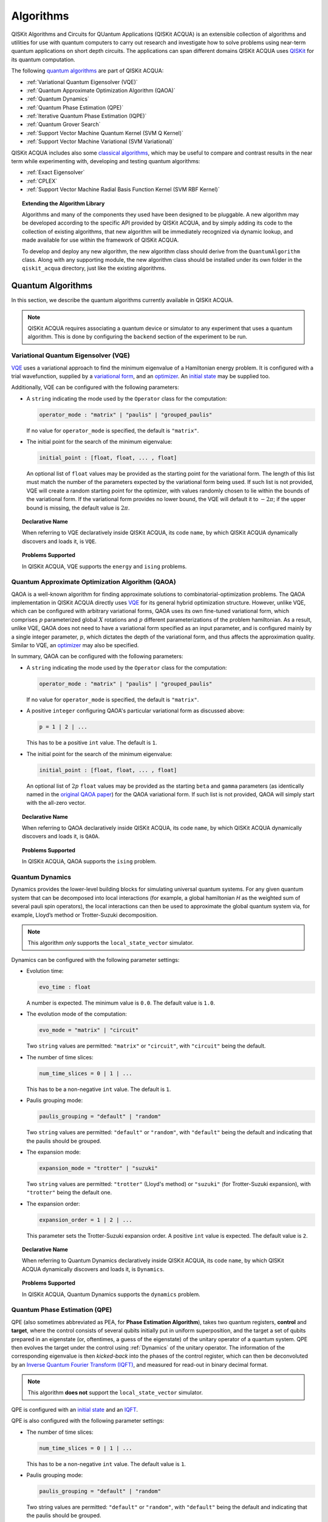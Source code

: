 Algorithms
==========

QISKit Algorithms and Circuits for QUantum Applications (QISKit ACQUA)
is an extensible collection of algorithms and utilities for use with quantum computers to
carry out research and investigate how to solve problems using near-term
quantum applications on short depth circuits. The applications can span
different domains  QISKit ACQUA uses
`QISKit <https://www.qiskit.org/>`__ for its quantum computation.

The following `quantum algorithms <#quantum-algorithms>`__ are part of QISKit ACQUA:

-  :ref:`Variational Quantum Eigensolver (VQE)`
-  :ref:`Quantum Approximate Optimization Algorithm (QAOA)`
-  :ref:`Quantum Dynamics`
-  :ref:`Quantum Phase Estimation (QPE)`
-  :ref:`Iterative Quantum Phase Estimation (IQPE)`
-  :ref:`Quantum Grover Search`
-  :ref:`Support Vector Machine Quantum Kernel (SVM Q Kernel)`
-  :ref:`Support Vector Machine Variational (SVM Variational)`

QISKit ACQUA includes  also some `classical algorithms <#classical-algorithms>`__, which may be
useful to compare and contrast results in the near term while experimenting with, developing and testing
quantum algorithms:

-  :ref:`Exact Eigensolver`
-  :ref:`CPLEX`
-  :ref:`Support Vector Machine Radial Basis Function Kernel (SVM RBF Kernel)`

.. topic:: Extending the Algorithm Library

    Algorithms and many of the components they used have been designed to be
    pluggable. A new algorithm may be developed according to the specific API
    provided by QISKit ACQUA, and by simply adding its code to the collection of existing
    algorithms, that new algorithm  will be immediately recognized via dynamic lookup, and made available for use
    within the framework of QISKit ACQUA.

    To develop and deploy any new algorithm, the new algorithm class should derive from the ``QuantumAlgorithm`` class.
    Along with any supporting  module, the new algorithm class
    should be installed under its own folder in the ``qiskit_acqua`` directory, just like  the
    existing algorithms.



Quantum Algorithms
------------------
In this section, we describe the quantum algorithms currently available in QISKit ACQUA.

.. note::
    QISKit ACQUA requires associating a quantum device or simulator to any experiment that uses a quantum
    algorithm.  This is done by configuring the ``backend`` section of the experiment to be run.

Variational Quantum Eigensolver (VQE)
~~~~~~~~~~~~~~~~~~~~~~~~~~~~~~~~~~~~~

`VQE <https://arxiv.org/abs/1304.3061>`__ uses a variational approach
to find the minimum eigenvalue of a Hamiltonian energy problem. It is
configured with a trial wavefunction, supplied by a `variational
form <./variational_forms.html>`__, and an
`optimizer <./optimizers.html>`__. An `initial
state <./initial_states.html>`__ may be supplied too.

Additionally, VQE can be configured with the following parameters:

-  A ``string`` indicating the mode used by the ``Operator`` class for the computation:

   .. code:: python

       operator_mode : "matrix" | "paulis" | "grouped_paulis"

   If no value for ``operator_mode`` is specified, the default is ``"matrix"``.

-  The initial point for the search of the minimum eigenvalue:

   .. code:: python

       initial_point : [float, float, ... , float]

   An optional list of ``float`` values  may be provided as the starting point
   for the variational form.
   The length of this list must match the number of the parameters expected by the variational form being used.
   If such list is not provided, VQE will create a random starting point for the
   optimizer, with values randomly chosen to lie within the
   bounds of the variational form. If the variational form provides no lower bound, the VQE
   will default it to :math:`-2\pi`; if the upper bound is missing, the default value is :math:`2\pi`.


.. topic:: Declarative Name

   When referring to VQE declaratively inside QISKit ACQUA, its code ``name``, by which QISKit ACQUA dynamically discovers and loads it,
   is ``VQE``.

.. topic:: Problems Supported

   In QISKit ACQUA, VQE supports the ``energy`` and ``ising`` problems.

Quantum Approximate Optimization Algorithm (QAOA)
~~~~~~~~~~~~~~~~~~~~~~~~~~~~~~~~~~~~~~~~~~~~~~~~~

QAOA is a well-known algorithm for finding approximate solutions to
combinatorial-optimization problems.
The QAOA implementation in QISKit ACQUA directly uses `VQE <#variational-quantum-eigensolver-vqe>`__ for its general hybrid optimization structure.
However, unlike VQE, which can be configured with arbitrary variational forms,
QAOA uses its own fine-tuned variational form, which comprises :math:`p` parameterized global :math:`X` rotations and 
:math:`p` different parameterizations of the problem hamiltonian.
As a result, unlike VQE, QAOA does not need to have a variational form specified as an input parameter,
and is configured mainly by a single integer parameter, :math:`p`,
which dictates the depth of the variational form, and thus affects the approximation quality.
Similar to VQE, an `optimizer <./optimizers.html>`__ may also be specified.

In summary, QAOA can be configured with the following parameters:

-  A ``string`` indicating the mode used by the ``Operator`` class for the computation:

   .. code:: python

       operator_mode : "matrix" | "paulis" | "grouped_paulis"

   If no value for ``operator_mode`` is specified, the default is ``"matrix"``.

-  A positive ``integer`` configuring QAOA's particular variational form as discussed above:

   .. code:: python

       p = 1 | 2 | ...

   This has to be a positive ``int`` value.  The default is ``1``.

-  The initial point for the search of the minimum eigenvalue:

   .. code:: python

       initial_point : [float, float, ... , float]

   An optional list of :math:`2p` ``float`` values  may be provided as the starting ``beta`` and ``gamma`` parameters
   (as identically named in the `original QAOA paper <https://arxiv.org/abs/1411.4028>`__) for the QAOA variational form.
   If such list is not provided, QAOA will simply start with the all-zero vector.


.. topic:: Declarative Name

   When referring to QAOA declaratively inside QISKit ACQUA, its code ``name``,
   by which QISKit ACQUA dynamically discovers and loads it,
   is ``QAOA``.

.. topic:: Problems Supported

   In QISKit ACQUA, QAOA supports the ``ising`` problem.

Quantum Dynamics
~~~~~~~~~~~~~~~~

Dynamics provides the lower-level building blocks for simulating
universal quantum systems. For any given quantum system that can be
decomposed into local interactions (for example, a global hamiltonian *H* as
the weighted sum of several pauli spin operators), the local
interactions can then be used to approximate the global quantum system
via, for example, Lloyd’s method or Trotter-Suzuki decomposition.

.. note::
    This algorithm *only* supports the ``local_state_vector`` simulator.

Dynamics can be configured with the following parameter settings:

-  Evolution time:

   .. code:: python

       evo_time : float

   A number is expected.  The minimum value is ``0.0``.  The default value is ``1.0``.

-  The evolution mode of the computation:

   .. code:: python

       evo_mode = "matrix" | "circuit"

   Two ``string`` values are permitted: ``"matrix"`` or ``"circuit"``, with ``"circuit"`` being the default.

-  The number of time slices:

   .. code:: python

       num_time_slices = 0 | 1 | ...

   This has to be a non-negative ``int`` value.  The default is ``1``.

-  Paulis grouping mode:

   .. code:: python

       paulis_grouping = "default" | "random"

   Two ``string`` values are permitted: ``"default"`` or ``"random"``, with ``"default"`` being the default and indicating
   that the paulis should be grouped.

-  The expansion mode:

   .. code:: python

       expansion_mode = "trotter" | "suzuki"

   Two ``string`` values are permitted: ``"trotter"`` (Lloyd's method) or ``"suzuki"`` (for Trotter-Suzuki expansion),
   with  ``"trotter"`` being the default one.

-  The expansion order:

   .. code:: python

       expansion_order = 1 | 2 | ...

   This parameter sets the Trotter-Suzuki expansion order.  A positive ``int`` value is expected.  The default value is ``2``.

.. topic:: Declarative Name

   When referring to Quantum Dynamics declaratively inside QISKit ACQUA, its code ``name``, by which
   QISKit ACQUA dynamically discovers and loads it, is ``Dynamics``.

.. topic:: Problems Supported

   In QISKit ACQUA, Quantum Dynamics supports the ``dynamics`` problem.


Quantum Phase Estimation (QPE)
~~~~~~~~~~~~~~~~~~~~~~~~~~~~~~

QPE (also sometimes abbreviated
as PEA, for **Phase Estimation Algorithm**), takes two quantum registers, **control** and **target**, where the
control consists of several qubits initially put in uniform
superposition, and the target a set of qubits prepared in an eigenstate
(or, oftentimes, a guess of the eigenstate) of the unitary operator of
a quantum system. QPE then evolves the target under the control using
:ref:`Dynamics` of the unitary operator. The information of the
corresponding eigenvalue is then *kicked-back* into the phases of the
control register, which can then be deconvoluted by an `Inverse Quantum
Fourier Transform (IQFT) <./iqfts.html>`__, and measured for read-out in binary decimal
format.

.. note::
    This algorithm **does not** support the ``local_state_vector`` simulator.

QPE is configured with an `initial
state <initial_states.html>`__ and an `IQFT <./iqfts.html>`__.

QPE is also configured with the following parameter settings:

-  The number of time slices:

   .. code:: python

       num_time_slices = 0 | 1 | ...

   This has to be a non-negative ``int`` value.  The default value is ``1``.

-  Paulis grouping mode:

   .. code:: python

       paulis_grouping = "default" | "random"

   Two string values are permitted: ``"default"`` or ``"random"``, with ``"default"``
   being the default and indicating that the paulis should be grouped.

-  The expansion mode:

   .. code:: python

       expansion_mode = "trotter" | "suzuki"

   Two ``string`` values are permitted: ``"trotter"`` (Lloyd's method) or ``"suzuki"`` (for Trotter-Suzuki expansion),
   with  ``"trotter"`` being the default one.

-  The expansion order:

   .. code:: python

       expansion_order = 1 | 2 | ...

   This parameter sets the Trotter-Suzuki expansion order.  A positive ``int`` value is expected.  The default value is ``2``.

-  The number of ancillae:

   .. code:: python

       num_ancillae = 1 | 2 | ...

   This parameter sets the number of ancillary qubits to be used by QPE.  A positive ``int`` value is expected.
   The default value is ``1``.

.. topic:: Declarative Name

   When referring to QPE declaratively inside QISKit ACQUA, its code ``name``, by which
   QISKit ACQUA dynamically discovers and loads it, is ``QPE``.

.. topic:: Problems Supported

   In QISKit ACQUA, QPE supports the ``energy`` problem.

Iterative Quantum Phase Estimation (IQPE)
~~~~~~~~~~~~~~~~~~~~~~~~~~~~~~~~~~~~~~~~~

IQPE, as its name
suggests, iteratively computes the phase so as to require less qubits.
It takes in the same set of parameters as `QPE <#quantum-phase-estimation-qpe>`__, except for the number of
ancillary qubits ``num_ancillae``, which is replaced by
``num_iterations`` (a positive ``int``, also defaulted to ``1``), and for the fact that an `IQFT <./iqfts.html>`__ is not
used for IQPE.

.. note::
    This algorithm **does not** support the ``local_state_vector`` simulator.

For more details, please see `arXiv:quant-ph/0610214 <https://arxiv.org/abs/quant-ph/0610214>`__.

.. topic:: Declarative Name

   When referring to IQPE declaratively inside QISKit ACQUA, its code ``name``, by which
   QISKit ACQUA dynamically discovers and loads it, is ``IQPE``.

.. topic:: Problems Supported

   In QISKit ACQUA, IQPE supports the ``energy`` problem.


Quantum Grover Search
~~~~~~~~~~~~~~~~~~~~~

Grover’s Search is a well known quantum algorithm for searching through
unstructured collection of records for particular targets with quadratic
speedups. All that is needed for carrying out a search is an `oracle <./oracles.html>`__ for
specifying the search criterion, which basically indicates a hit or miss
for any given record. Currently the satisfiability (SAT) oracle
implementation is provided, which takes as input a SAT problem in
`DIMACS CNF
format <http://www.satcompetition.org/2009/format-benchmarks2009.html>`__
and constructs the corresponding quantum circuit.

.. topic:: Declarative Name

   When referring to Quantum Grover Search declaratively inside QISKit ACQUA, its code ``name``, by which
   QISKit ACQUA dynamically discovers and loads it, is ``Grover``.

.. topic:: Problems Supported

   In QISKit ACQUA, Grover supports the ``search`` problem.


Support Vector Machine Quantum Kernel (SVM Q Kernel)
~~~~~~~~~~~~~~~~~~~~~~~~~~~~~~~~~~~~~~~~~~~~~~~~~~~~

Classification algorithms and methods for machine learning are essential
for pattern recognition and data mining applications. Well known
techniques, such as support vector machines or neural networks, have
blossomed over the last two decades as a result of the spectacular
advances in classical hardware computational capabilities and speed.
This progress in computer power made it possible to apply techniques
theoretically developed towards the middle of the XX century on
classification problems that soon became increasingly challenging.

A key concept in classification methods is that of a kernel. Data cannot
typically be separated by a hyperplane in its original space. A common
technique used to find such a hyperplane consists on applying a
non-linear transformation function to the data. This function is called
a *feature map*, as it transforms the raw features, or measurable
properties, of the phenomenon or subject under study. Classifying in
this new feature space – and, as a matter of fact, also in any other
space, including the raw original one – is nothing more than seeing how
close data points are to each other. This is the same as computing the
inner product for each pair of data in the set. In fact we do not need
to compute the non-linear feature map for each datum, but only the inner
product of each pair of data points in the new feature space. This
collection of inner products is called the *kernel* and it is perfectly
possible to have feature maps that are hard to compute but whose kernels
are not.

The SVM Q Kernel algorithm applies to classification problems that
require a feature map for which computing the kernel is not efficient
classically. This means that the required computational resources are
expected to scale exponentially with the size of the problem.
SVM_QKernel uses a Quantum processor to solve this problem by a direct
estimation of the kernel in the feature space. The method used falls in
the category of what is called *supervised learning*, consisting of a
*training phase* (where the kernel is calculated and the support vectors
obtained) and a *test or classification phase* (where new labeless data
is classified according to the solution found in the training phase).

SVM Q Kernel can be configured with a Boolean parameter, indicating
whether or not to print additional information when the algorithm is running:

.. code:: python

    print_info : bool

The default is ``False``.

.. topic:: Declarative Name

   When referring to SVM Q Kernel declaratively inside QISKit ACQUA, its code ``name``, by which
   QISKit ACQUA dynamically discovers and loads it, is ``SVM_QKernel``.

.. topic:: Problems Supported

   In QISKit ACQUA, SVM Q Kernel  supports the ``svm_classification`` problem.

Support Vector Machine Variational (SVM Variational)
~~~~~~~~~~~~~~~~~~~~~~~~~~~~~~~~~~~~~~~~~~~~~~~~~~~~

Just like SVM_Kernel, the SVM_Variational algorithm applies to
classification problems that require a feature map for which computing
the kernel is not efficient classically. SVM_Variational solves such
problems in a quantum processor by variational method that optimizes a
parameterized quantum circuit to provide a solution that cleanly
separates the data.

SVM_Variational can be configured with the following parameters:

-  The depth of the variational circuit to be optimized:

   .. code:: python

       circuit_depth = 3 | 4 | ...

   An integer value greater than or equal to ``3`` is expected.  The default is ``3``.

-  A Boolean indicating whether or not to print additional information when the algorithm is running:

   .. code:: python

       print_info : bool

   A Boolean value is expected.  The default is ``False``.

.. topic:: Declarative Name

   When referring to SVM Variational declaratively inside QISKit ACQUA, its code ``name``, by which
   QISKit ACQUA dynamically discovers and loads it, is ``SVM_Variational``.

.. topic:: Problems Supported

   In QISKit ACQUA, SVM Variational  supports the ``svm_classification`` problem.


Classical Algorithms
--------------------
In this section, we describe the classical algorithms currently available in QISKit ACQUA.
While these algorithm do not use a quantum device or simulator, and rely on
purely classical approaches, they may be useful in the
near term while experimenting with, developing and testing quantum
algorithms.

.. note::
    QISKit ACQUA prevents associating a quantum device or simulator to any experiment that uses a classical
    algorithm.  The ``backend`` section of an experiment to be conducted via a classical algorithm is
    disabled.

Exact Eigensolver
~~~~~~~~~~~~~~~~~

Exact Eigensolver computes up to the first ``k`` eigenvalues of a complex square matrix of dimension ``n x n``,
with ``k`` :math:`leq` ``n``.
It can be configured with an integer parameter indicating the number of eigenvalues to compute:

.. code:: python

    k = 1 | 2 | ... | n

Specifically, the value of this parameter must be an ``int`` value ``k`` in the range :math:`[1,n]`. The default is ``1``.

.. topic:: Declarative Name

   When referring to Exact Eigensolver declaratively inside QISKit ACQUA, its code ``name``, by which
   QISKit ACQUA dynamically discovers and loads it, is ``ExactEigensolver``.

.. topic:: Problems Supported

   In QISKit ACQUA, Exact Eigensolver supports the ``energy``, ``ising`` and ``excited_states``  problems.


CPLEX
~~~~~

This algorithm uses the `IBM ILOG CPLEX Optimization
Studio <https://www.ibm.com/support/knowledgecenter/SSSA5P_12.8.0/ilog.odms.studio.help/Optimization_Studio/topics/COS_home.html>`__
which should be installed along with its `Python
API <https://www.ibm.com/support/knowledgecenter/SSSA5P_12.8.0/ilog.odms.cplex.help/CPLEX/GettingStarted/topics/set_up/Python_setup.html>`__
setup, for this algorithm to be operational. This algorithm currently
supports computing the energy of an Ising model Hamiltonian.

CPLEX can be configured with the following parameters:

-  A time limit in seconds for the execution:

   .. code:: python

       timelimit = 1 | 2 | ...

   A positive ``int`` val;ue is expected.  The default value is `600`.

-  The number of threads that CPLEX uses:

   .. code:: python

       thread = 0 | 1 | 2 | ...

   A non-negative ``int`` value is expected. Setting ``thread`` to ``0`` lets CPLEX decide the number of threads to allocate, but this may
   not be ideal for small problems.  Any value
   greater than ``0`` specifically sets the thread count.  The default value is ``1``, which is ideal for small problems.

-  Decides what CPLEX reports to the screen and records in a log during mixed integer optimization (MIP).

   .. code:: python

       display = 0 | 1 | 2 | 3 | 4 | 5

   An ``int`` value between ``0`` and ``5`` is expected.
   The amount of information displayed increases with increasing values of this parameter.
   By default, this value is set to ``2``.

.. topic:: Declarative Name

   When referring to CPLEX declaratively inside QISKit ACQUA, its code ``name``, by which
   QISKit ACQUA dynamically discovers and loads it, is ``CPLEX``.

.. topic:: Problems Supported

   In QISKit ACQUA, CPLEX supports the ``ising`` problem.


Support Vector Machine Radial Basis Function Kernel (SVM RBF Kernel)
~~~~~~~~~~~~~~~~~~~~~~~~~~~~~~~~~~~~~~~~~~~~~~~~~~~~~~~~~~~~~~~~~~~~

This algorithm uses a classical approach to experiment with feature map classification
problems.
SVM RBF Kernel can be configured with a Boolean parameter,
indicating whether or not to print additional information when the algorithm is running:

.. code:: python

    print_info : bool

The default value for this parameter is ``False``.

.. topic:: Declarative Name

   When referring to SVM RBF Kernel declaratively inside QISKit ACQUA, its code ``name``, by which
   QISKit ACQUA dynamically discovers and loads it, is ``SVM_RBF_Kernel``.

.. topic:: Problems Supported

   In QISKit ACQUA, SVM RBF Kernel  supports the ``svm_classification`` problem.
